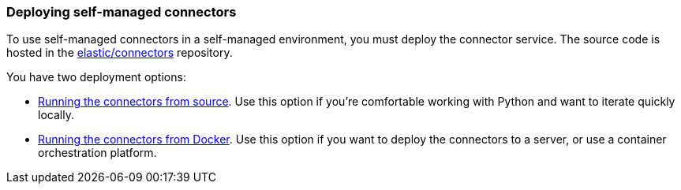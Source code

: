 [#es-deploy-connector-client]
=== Deploying self-managed connectors

To use self-managed connectors in a self-managed environment, you must deploy the connector service.
The source code is hosted in the https://github.com/elastic/connectors[elastic/connectors^] repository.

You have two deployment options:

* <<es-connectors-run-from-source, Running the connectors from source>>. Use this option if you're comfortable working with Python and want to iterate quickly locally.
* <<es-connectors-run-from-docker, Running the connectors from Docker>>. Use this option if you want to deploy the connectors to a server, or use a container orchestration platform.
